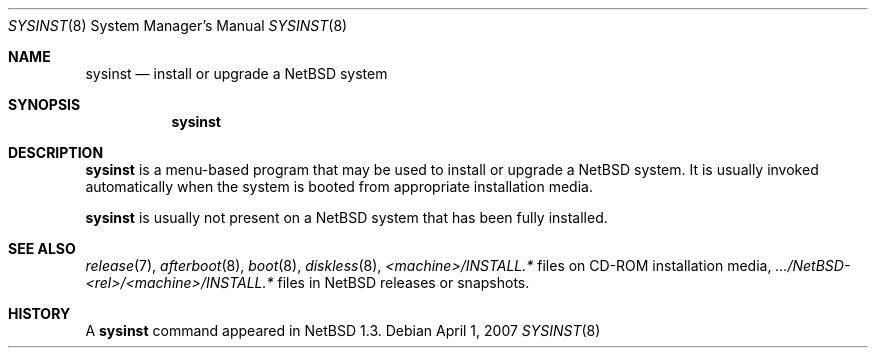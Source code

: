 .\"	$NetBSD: sysinst.8,v 1.1.14.1 2008/05/18 12:31:11 yamt Exp $
.\"
.\" Copyright (c) 2007 The NetBSD Foundation, Inc.
.\" All rights reserved.
.\"
.\" Redistribution and use in source and binary forms, with or without
.\" modification, are permitted provided that the following conditions
.\" are met:
.\" 1. Redistributions of source code must retain the above copyright
.\"    notice, this list of conditions and the following disclaimer.
.\" 2. Redistributions in binary form must reproduce the above copyright
.\"    notice, this list of conditions and the following disclaimer in the
.\"    documentation and/or other materials provided with the distribution.
.\"
.\" THIS SOFTWARE IS PROVIDED BY THE NETBSD FOUNDATION, INC. AND CONTRIBUTORS
.\" ``AS IS'' AND ANY EXPRESS OR IMPLIED WARRANTIES, INCLUDING, BUT NOT LIMITED
.\" TO, THE IMPLIED WARRANTIES OF MERCHANTABILITY AND FITNESS FOR A PARTICULAR
.\" PURPOSE ARE DISCLAIMED.  IN NO EVENT SHALL THE FOUNDATION OR CONTRIBUTORS
.\" BE LIABLE FOR ANY DIRECT, INDIRECT, INCIDENTAL, SPECIAL, EXEMPLARY, OR
.\" CONSEQUENTIAL DAMAGES (INCLUDING, BUT NOT LIMITED TO, PROCUREMENT OF
.\" SUBSTITUTE GOODS OR SERVICES; LOSS OF USE, DATA, OR PROFITS; OR BUSINESS
.\" INTERRUPTION) HOWEVER CAUSED AND ON ANY THEORY OF LIABILITY, WHETHER IN
.\" CONTRACT, STRICT LIABILITY, OR TORT (INCLUDING NEGLIGENCE OR OTHERWISE)
.\" ARISING IN ANY WAY OUT OF THE USE OF THIS SOFTWARE, EVEN IF ADVISED OF THE
.\" POSSIBILITY OF SUCH DAMAGE.
.\"
.Dd April 1, 2007
.Dt SYSINST 8
.Os
.Sh NAME
.Nm sysinst
.Nd install or upgrade a NetBSD system
.Sh SYNOPSIS
.Nm
.Sh DESCRIPTION
.Nm
is a menu-based program that may be used to install or upgrade a
.Nx
system.
It
is usually invoked automatically when the system is booted
from appropriate installation media.
.Pp
.Nm
is usually not present on a
.Nx
system that has been fully installed.
.Sh SEE ALSO
.Xr release 7 ,
.Xr afterboot 8 ,
.Xr boot 8 ,
.Xr diskless 8 ,
.Em \*[Lt]machine\*[Gt] Ns Pa /INSTALL.*
files on CD-ROM installation media,
.Pa .../NetBSD- Ns Em \*[Lt]rel\*[Gt] Ns Pa / Ns Em \*[Lt]machine\*[Gt] Ns Pa /INSTALL.*
files in
.Nx
releases or snapshots.
.Sh HISTORY
A
.Nm
command appeared in
.Nx 1.3 .
